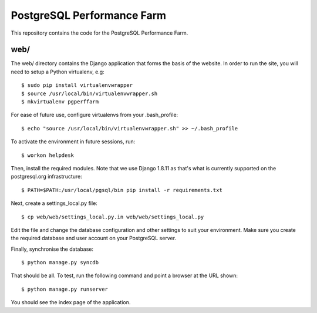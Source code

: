 PostgreSQL Performance Farm
===========================

This repository contains the code for the PostgreSQL Performance Farm.

web/
----

The web/ directory contains the Django application that forms the basis of the
website. In order to run the site, you will need to setup a Python virtualenv,
e.g::

  $ sudo pip install virtualenvwrapper
  $ source /usr/local/bin/virtualenvwrapper.sh
  $ mkvirtualenv pgperffarm
  
For ease of future use, configure virtualenvs from your .bash_profile::

  $ echo "source /usr/local/bin/virtualenvwrapper.sh" >> ~/.bash_profile

To activate the environment in future sessions, run::

  $ workon helpdesk

Then, install the required modules. Note that we use Django 1.8.11 as that's
what is currently supported on the postgresql.org infrastructure::

  $ PATH=$PATH:/usr/local/pgsql/bin pip install -r requirements.txt
  
Next, create a settings_local.py file::

  $ cp web/web/settings_local.py.in web/web/settings_local.py
  
Edit the file and change the database configuration and other settings to suit
your environment. Make sure you create the required database and user account
on your PostgreSQL server.

Finally, synchronise the database::

  $ python manage.py syncdb

That should be all. To test, run the following command and point a browser at 
the URL shown::

  $ python manage.py runserver

You should see the index page of the application.
